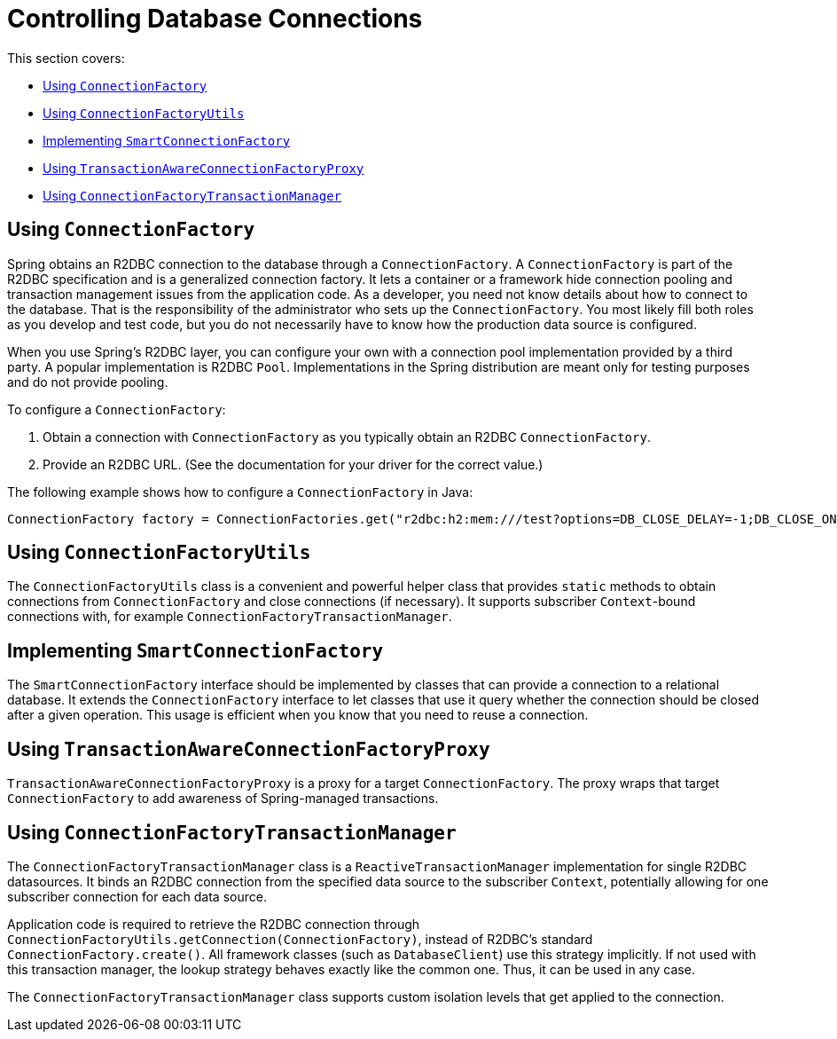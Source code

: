 [[r2dbc.connections]]
= Controlling Database Connections

This section covers:

* <<r2dbc.connections.connectionfactory>>
* <<r2dbc.connections.ConnectionFactoryUtils>>
* <<r2dbc.connections.SmartConnectionFactory>>
* <<r2dbc.connections.TransactionAwareConnectionFactoryProxy>>
* <<r2dbc.connections.ConnectionFactoryTransactionManager>>

[[r2dbc.connections.connectionfactory]]
== Using `ConnectionFactory`

Spring obtains an R2DBC connection to the database through a `ConnectionFactory`.
A `ConnectionFactory` is part of the R2DBC specification and is a generalized connection factory.
It lets a container or a framework hide connection pooling and transaction management issues from the application code.
As a developer, you need not know details about how to connect to the database.
That is the responsibility of the administrator who sets up the `ConnectionFactory`.
You most likely fill both roles as you develop and test code, but you do not necessarily have to know how the production data source is configured.

When you use Spring's R2DBC layer, you can configure your own with a connection pool implementation provided by a third party.
A popular implementation is R2DBC `Pool`.
Implementations in the Spring distribution are meant only for testing purposes and do not provide pooling.

To configure a `ConnectionFactory`:

. Obtain a connection with `ConnectionFactory` as you typically obtain an R2DBC `ConnectionFactory`.
. Provide an R2DBC URL.
(See the documentation for your driver for the correct value.)

The following example shows how to configure a `ConnectionFactory` in Java:

====
[source,java,indent=0]
[subs="verbatim,quotes"]
----
	ConnectionFactory factory = ConnectionFactories.get("r2dbc:h2:mem:///test?options=DB_CLOSE_DELAY=-1;DB_CLOSE_ON_EXIT=FALSE");
----
====

[[r2dbc.connections.ConnectionFactoryUtils]]
== Using `ConnectionFactoryUtils`

The `ConnectionFactoryUtils` class is a convenient and powerful helper class that provides `static` methods to obtain connections from `ConnectionFactory` and close connections (if necessary).
It supports subscriber ``Context``-bound connections with, for example `ConnectionFactoryTransactionManager`.

[[r2dbc.connections.SmartConnectionFactory]]
== Implementing `SmartConnectionFactory`

The `SmartConnectionFactory` interface should be implemented by classes that can provide a connection to a relational database.
It extends the `ConnectionFactory` interface to let classes that use it query whether the connection should be closed after a given operation.
This usage is efficient when you know that you need to reuse a connection.


[[r2dbc.connections.TransactionAwareConnectionFactoryProxy]]
== Using `TransactionAwareConnectionFactoryProxy`

`TransactionAwareConnectionFactoryProxy` is a proxy for a target `ConnectionFactory`.
The proxy wraps that target `ConnectionFactory` to add awareness of Spring-managed transactions.

[[r2dbc.connections.ConnectionFactoryTransactionManager]]
== Using `ConnectionFactoryTransactionManager`

The `ConnectionFactoryTransactionManager` class is a `ReactiveTransactionManager` implementation for single R2DBC datasources.
It binds an R2DBC connection from the specified data source to the subscriber `Context`, potentially allowing for one subscriber connection for each data source.

Application code is required to retrieve the R2DBC connection through `ConnectionFactoryUtils.getConnection(ConnectionFactory)`, instead of R2DBC's standard `ConnectionFactory.create()`.
All framework classes (such as `DatabaseClient`) use this strategy implicitly.
If not used with this transaction manager, the lookup strategy behaves exactly like the common one. Thus, it can be used in any case.

The `ConnectionFactoryTransactionManager` class supports custom isolation levels that get applied to the connection.
